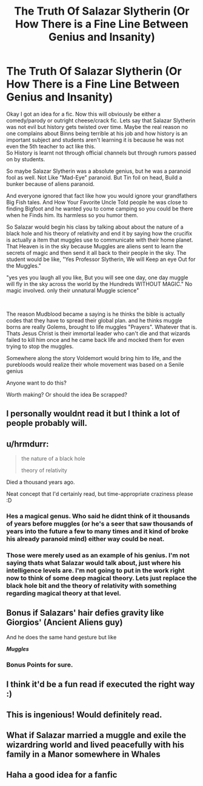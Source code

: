 #+TITLE: The Truth Of Salazar Slytherin (Or How There is a Fine Line Between Genius and Insanity)

* The Truth Of Salazar Slytherin (Or How There is a Fine Line Between Genius and Insanity)
:PROPERTIES:
:Author: jk-alot
:Score: 49
:DateUnix: 1597956191.0
:DateShort: 2020-Aug-21
:FlairText: Prompt
:END:
Okay I got an idea for a fic. Now this will obviously be either a comedy/parody or outright cheese/crack fic. Lets say that Salazar Slytherin was not evil but history gets twisted over time. Maybe the real reason no one complains about Binns being terrible at his job and how history is an important subject and students aren't learning it is because he was not even the 5th teacher to act like this.\\
So History is learnt not through official channels but through rumors passed on by students.

So maybe Salazar Slytherin was a absolute genius, but he was a paranoid fool as well. Not Like "Mad-Eye" paranoid. But Tin foil on head, Build a bunker because of aliens paranoid.

And everyone ignored that fact like how you would ignore your grandfathers Big Fish tales. And How Your Favorite Uncle Told people he was close to finding Bigfoot and he wanted you to come camping so you could be there when he Finds him. Its harmless so you humor them.

So Salazar would begin his class by talking about about the nature of a black hole and his theory of relativity and end it by saying how the crucifix is actually a item that muggles use to communicate with their home planet. That Heaven is in the sky because Muggles are aliens sent to learn the secrets of magic and then send it all back to their people in the sky. The student would be like, "Yes Professor Slytherin, We will Keep an eye Out for the Muggles."

"yes yes you laugh all you like, But you will see one day, one day muggle will fly in the sky across the world by the Hundreds WITHOUT MAGIC." No magic involved. only their unnatural Muggle science"

​

The reason Mudblood became a saying is he thinks the bible is actually codes that they have to spread their global plan. and he thinks muggle borns are really Golems, brought to life muggles "Prayers". Whatever that is. Thats Jesus Christ is their immortal leader who can't die and that wizards failed to kill him once and he came back life and mocked them for even trying to stop the muggles.

Somewhere along the story Voldemort would bring him to life, and the purebloods would realize their whole movement was based on a Senile genius

Anyone want to do this?

Worth making? Or should the idea Be scrapped?


** I personally wouldnt read it but I think a lot of people probably will.
:PROPERTIES:
:Author: WitchingH0ur666
:Score: 9
:DateUnix: 1597956506.0
:DateShort: 2020-Aug-21
:END:


** u/hrmdurr:
#+begin_quote
  the nature of a black hole

  theory of relativity
#+end_quote

Died a thousand years ago.

Neat concept that I'd certainly read, but time-appropriate craziness please :D
:PROPERTIES:
:Author: hrmdurr
:Score: 7
:DateUnix: 1597961187.0
:DateShort: 2020-Aug-21
:END:

*** Hes a magical genus. Who said he didnt think of it thousands of years before muggles (or he's a seer that saw thousands of years into the future a few to many times and it kind of broke his already paranoid mind) either way could be neat.
:PROPERTIES:
:Author: sue7698
:Score: 5
:DateUnix: 1597980219.0
:DateShort: 2020-Aug-21
:END:


*** Those were merely used as an example of his genius. I'm not saying thats what Salazar would talk about, just where his intelligence levels are. I'm not going to put in the work right now to think of some deep magical theory. Lets just replace the black hole bit and the theory of relativity with something regarding magical theory at that level.
:PROPERTIES:
:Author: jk-alot
:Score: 4
:DateUnix: 1597986693.0
:DateShort: 2020-Aug-21
:END:


** Bonus if Salazars' hair defies gravity like Giorgios' (Ancient Aliens guy)

And he does the same hand gesture but like

*/Muggles/*
:PROPERTIES:
:Author: MoDthestralHostler
:Score: 4
:DateUnix: 1598016382.0
:DateShort: 2020-Aug-21
:END:

*** Bonus Points for sure.
:PROPERTIES:
:Author: jk-alot
:Score: 1
:DateUnix: 1598153053.0
:DateShort: 2020-Aug-23
:END:


** I think it'd be a fun read if executed the right way :)
:PROPERTIES:
:Score: 2
:DateUnix: 1597970517.0
:DateShort: 2020-Aug-21
:END:


** This is ingenious! Would definitely read.
:PROPERTIES:
:Author: AntheiaKalliste
:Score: 2
:DateUnix: 1597975115.0
:DateShort: 2020-Aug-21
:END:


** What if Salazar married a muggle and exile the wizardring world and lived peacefully with his family in a Manor somewhere in Whales
:PROPERTIES:
:Author: alwaysbluesometimes
:Score: 2
:DateUnix: 1597977938.0
:DateShort: 2020-Aug-21
:END:


** Haha a good idea for a fanfic
:PROPERTIES:
:Author: hungrybluefish
:Score: 1
:DateUnix: 1598011145.0
:DateShort: 2020-Aug-21
:END:
